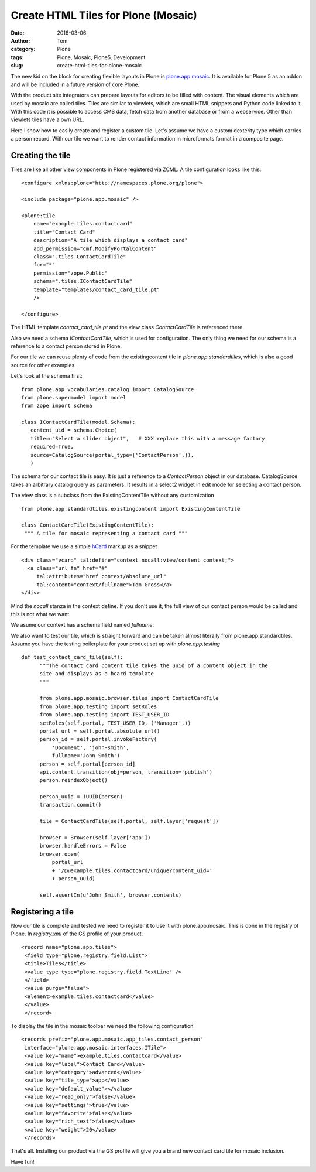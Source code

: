 Create HTML Tiles for Plone (Mosaic)
####################################
:date: 2016-03-06
:author: Tom
:category: Plone
:tags: Plone, Mosaic, Plone5, Development
:slug: create-html-tiles-for-plone-mosaic

The new kid on the block for creating flexible layouts in Plone is `plone.app.mosaic`_.
It is available for Plone 5 as an addon and will be included in a future version of core
Plone.

With the product site integrators can prepare layouts for editors to be filled with
content. The visual elements which are used by mosaic are called tiles. Tiles are
similar to viewlets, which are small HTML snippets and Python code linked to it. With
this code it is possible to access CMS data, fetch data from another database or from
a webservice. Other than viewlets tiles have a own URL.

Here I show how to easily create and register a custom tile. Let's assume we have
a custom dexterity type which carries a person record. With our tile we want to render
contact information in microformats format in a composite page.

Creating the tile
-----------------

Tiles are like all other view components in Plone registered via ZCML. A tile
configuration looks like this: ::

    <configure xmlns:plone="http://namespaces.plone.org/plone">

    <include package="plone.app.mosaic" />

    <plone:tile
        name="example.tiles.contactcard"
        title="Contact Card"
        description="A tile which displays a contact card"
        add_permission="cmf.ModifyPortalContent"
        class=".tiles.ContactCardTile"
        for="*"
        permission="zope.Public"
        schema=".tiles.IContactCardTile"
        template="templates/contact_card_tile.pt"
        />

    </configure>

The HTML template *contact_card_tile.pt* and the view class *ContactCardTile* is referenced
there.

Also we need a schema *IContactCardTile*, which is used for configuration. The only thing
we need for our schema is a reference to a contact person stored in Plone.

For our tile we can reuse plenty of code from the existingcontent tile in 
*plone.app.standardtiles*, which is also a good source for other examples.

Let's look at the schema first: ::

    from plone.app.vocabularies.catalog import CatalogSource
    from plone.supermodel import model
    from zope import schema

    class IContactCardTile(model.Schema):
       content_uid = schema.Choice(
       title=u"Select a slider object",   # XXX replace this with a message factory
       required=True,
       source=CatalogSource(portal_type=['ContactPerson',]),
       )

The schema for our contact tile is easy. It is just a reference to a *ContactPerson* object
in our database. CatalogSource takes an arbitrary catalog query as parameters. It results in
a select2 widget in edit mode for selecting a contact person.

The view class is a subclass from the ExistingContentTile without any customization ::

    from plone.app.standardtiles.existingcontent import ExistingContentTile

    class ContactCardTile(ExistingContentTile):
     """ A tile for mosaic representing a contact card """

For the template we use a simple `hCard`_ markup as a snippet ::

    <div class="vcard" tal:define="context nocall:view/content_context;">
      <a class="url fn" href="#"
         tal:attributes="href context/absolute_url"
         tal:content="context/fullname">Tom Gross</a>
    </div>

Mind the *nocall* stanza in the context define. If you don't use it, the full view
of our contact person would be called and this is not what we want.

We asume our context has a schema field named *fullname*.

We also want to test our tile, which is straight forward and can be taken almost literally
from plone.app.standardtiles. Assume you have the testing boilerplate for your product
set up with *plone.app.testing* ::

  def test_contact_card_tile(self):
        """The contact card content tile takes the uuid of a content object in the
        site and displays as a hcard template
        """

        from plone.app.mosaic.browser.tiles import ContactCardTile
        from plone.app.testing import setRoles
        from plone.app.testing import TEST_USER_ID
        setRoles(self.portal, TEST_USER_ID, ('Manager',))
        portal_url = self.portal.absolute_url()
        person_id = self.portal.invokeFactory(
            'Document', 'john-smith',
            fullname='John Smith')
        person = self.portal[person_id]
        api.content.transition(obj=person, transition='publish')
        person.reindexObject()

        person_uuid = IUUID(person)
        transaction.commit()

        tile = ContactCardTile(self.portal, self.layer['request'])

        browser = Browser(self.layer['app'])
        browser.handleErrors = False
        browser.open(
            portal_url
            + '/@@example.tiles.contactcard/unique?content_uid='
            + person_uuid)

        self.assertIn(u'John Smith', browser.contents)


Registering a tile
------------------

Now our tile is complete and tested we need to register it to use it with
plone.app.mosaic. This is done in the registry of Plone. In *registry.xml* of
the GS profile of your product. ::

    <record name="plone.app.tiles">
     <field type="plone.registry.field.List">
     <title>Tiles</title>
     <value_type type="plone.registry.field.TextLine" />
     </field>
     <value purge="false">
     <element>example.tiles.contactcard</value>
     </value>
     </record>

To display the tile in the mosaic toolbar we need the following configuration ::

    <records prefix="plone.app.mosaic.app_tiles.contact_person"
     interface="plone.app.mosaic.interfaces.ITile">
     <value key="name">example.tiles.contactcard</value>
     <value key="label">Contact Card</value>
     <value key="category">advanced</value>
     <value key="tile_type">app</value>
     <value key="default_value"></value>
     <value key="read_only">false</value>
     <value key="settings">true</value>
     <value key="favorite">false</value>
     <value key="rich_text">false</value>
     <value key="weight">20</value>
     </records>

That's all. Installing our product via the GS profile will give you a brand new
contact card tile for mosaic inclusion.

|Mosaic Tile Insert|

Have fun!

.. _plone.app.mosaic: https://github.com/plone/plone.app.mosaic
.. _hCard: markup http://microformats.org/wiki/hcard

.. |Mosaic Tile Insert| image:: static/images/contact_card_tile_insert.png
   :target: static/images/contact_card_tile_insert.png
